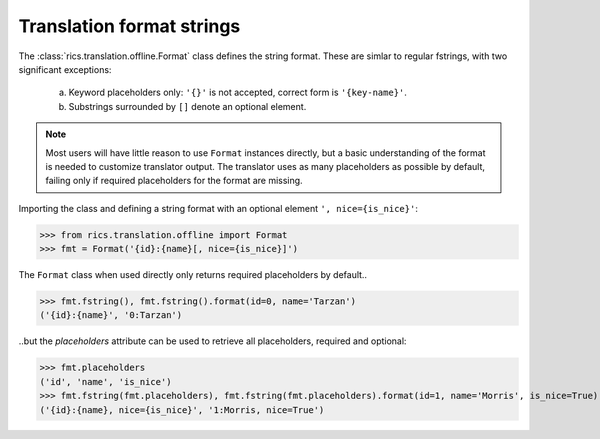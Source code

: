 ==========================
Translation format strings
==========================
The :class:`rics.translation.offline.Format` class defines the string format. These are simlar to regular fstrings, with
two significant exceptions:

    a. Keyword placeholders only: ``'{}'`` is not accepted, correct form is ``'{key-name}'``.
    b. Substrings surrounded by ``[]`` denote an optional element.

.. note::

   Most users will have little reason to use ``Format`` instances directly, but a basic understanding of the format is
   needed to customize translator output. The translator uses as many placeholders as possible by default, failing only
   if required placeholders for the format are missing.

Importing the class and defining a string format with an optional element ``', nice={is_nice}'``:

>>> from rics.translation.offline import Format
>>> fmt = Format('{id}:{name}[, nice={is_nice}]')

The ``Format`` class when used directly only returns required placeholders by default..

>>> fmt.fstring(), fmt.fstring().format(id=0, name='Tarzan')
('{id}:{name}', '0:Tarzan')

..but the `placeholders` attribute can be used to retrieve all placeholders, required and optional:

>>> fmt.placeholders
('id', 'name', 'is_nice')
>>> fmt.fstring(fmt.placeholders), fmt.fstring(fmt.placeholders).format(id=1, name='Morris', is_nice=True)
('{id}:{name}, nice={is_nice}', '1:Morris, nice=True')

